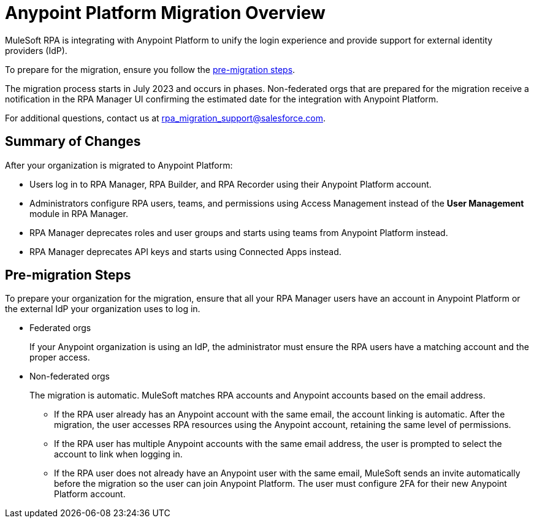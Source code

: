 = Anypoint Platform Migration Overview

MuleSoft RPA is integrating with Anypoint Platform to unify the login experience and provide support for external identity providers (IdP).

//If your organization acquired the MuleSoft Automation Bundle after the integration, your account is not affected by the migration because your organization is already in Anypoint Platform. 
To prepare for the migration, ensure you follow the <<pre-migration, pre-migration steps>>.

The migration process starts in July 2023 and occurs in phases. Non-federated orgs that are prepared for the migration receive a notification in the RPA Manager UI confirming the estimated date for the integration with Anypoint Platform. 

For additional questions, contact us at rpa_migration_support@salesforce.com.

== Summary of Changes

After your organization is migrated to Anypoint Platform:  

* Users log in to RPA Manager, RPA Builder, and RPA Recorder using their Anypoint Platform account. 
* Administrators configure RPA users, teams, and permissions using Access Management instead of the *User Management* module in RPA Manager.
* RPA Manager deprecates roles and user groups and starts using teams from Anypoint Platform instead. 
* RPA Manager deprecates API keys and starts using Connected Apps instead. 

[[pre-migration]]
== Pre-migration Steps

To prepare your organization for the migration, ensure that all your RPA Manager users have an account in Anypoint Platform or the external IdP your organization uses to log in.

* Federated orgs
+
If your Anypoint organization is using an IdP, the administrator must ensure the RPA users have a matching account and the proper access.

* Non-federated orgs
+
The migration is automatic. MuleSoft matches RPA accounts and Anypoint accounts based on the email address. 
+
** If the RPA user already has an Anypoint account with the same email, the account linking is automatic. After the migration, the user accesses RPA resources using the Anypoint account, retaining the same level of permissions. 
** If the RPA user has multiple Anypoint accounts with the same email address, the user is prompted to select the account to link when logging in.
** If the RPA user does not already have an Anypoint user with the same email, MuleSoft sends an invite automatically before the migration so the user can join Anypoint Platform. The user must configure 2FA for their new Anypoint Platform account. 


//== See Also 

//Video tutorial? 
